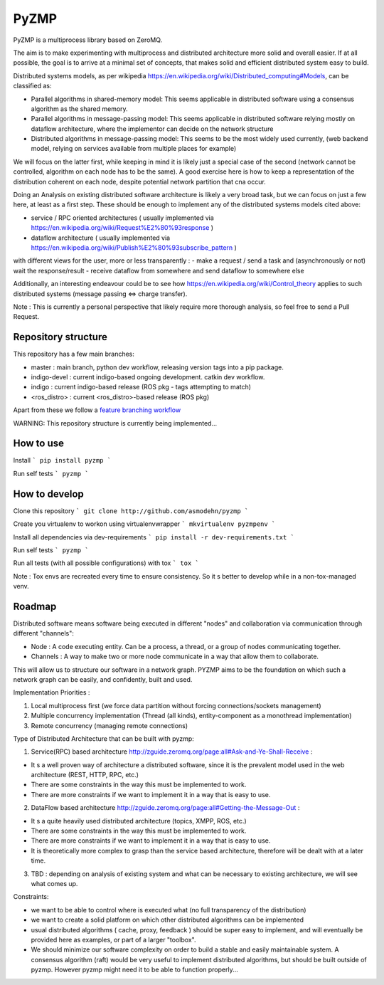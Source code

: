 PyZMP
=====
.. image:: https://travis-ci.org/asmodehn/pyzmp.svg?branch=master
    :target: https://travis-ci.org/asmodehn/pyzmp

.. image:: https://requires.io/github/asmodehn/pyzmp/requirements.svg?branch=master
     :target: https://requires.io/github/asmodehn/pyzmp/requirements/?branch=master
     :alt: Requirements Status

.. image:: https://landscape.io/github/asmodehn/pyzmp/master/landscape.svg?style=flat
   :target: https://landscape.io/github/asmodehn/pyzmp/master
   :alt: Code Health

.. image:: https://www.quantifiedcode.com/api/v1/project/6e2a3dc5e5b142e9b7db86d0dcf1be3c/badge.svg
  :target: https://www.quantifiedcode.com/app/project/6e2a3dc5e5b142e9b7db86d0dcf1be3c
  :alt: Code issues

PyZMP is a multiprocess library based on ZeroMQ.

The aim is to make experimenting with multiprocess and distributed architecture more solid and overall easier.
If at all possible, the goal is to arrive at a minimal set of concepts, that makes solid and efficient distributed system easy to build.

Distributed systems models, as per wikipedia https://en.wikipedia.org/wiki/Distributed_computing#Models, can be classified as:

- Parallel algorithms in shared-memory model: This seems applicable in distributed software using a consensus algorithm as the shared memory.
- Parallel algorithms in message-passing model: This seems applicable in distributed software relying mostly on dataflow architecture, where the implementor can decide on the network structure
- Distributed algorithms in message-passing model: This seems to be the most widely used currently, (web backend model, relying on services available from multiple places for example)

We will focus on the latter first, while keeping in mind it is likely just a special case of the second (network cannot be controlled, algorithm on each node has to be the same).
A good exercise here is how to keep a representation of the distribution coherent on each node, despite potential network partition that cna occur.

Doing an Analysis on existing distributed software architecture is likely a very broad task, but we can focus on just a few here, at least as a first step.
These should be enough to implement any of the distributed systems models cited above:

- service / RPC oriented architectures ( usually implemented via https://en.wikipedia.org/wiki/Request%E2%80%93response )
- dataflow architecture ( usually implemented via https://en.wikipedia.org/wiki/Publish%E2%80%93subscribe_pattern )

with different views for the user, more or less transparently :
- make a request / send a task and (asynchronously or not) wait the response/result
- receive dataflow from somewhere and send dataflow to somewhere else

Additionally, an interesting endeavour could be to see how https://en.wikipedia.org/wiki/Control_theory applies to such distributed systems (message passing <=> charge transfer).

Note : This is currently a personal perspective that likely require more thorough analysis, so feel free to send a Pull Request.


Repository structure
--------------------

This repository has a few main branches:

- master : main branch, python dev workflow, releasing version tags into a pip package.
- indigo-devel : current indigo-based ongoing development. catkin dev workflow.
- indigo : current indigo-based release (ROS pkg - tags attempting to match)
- <ros_distro> : current <ros_distro>-based release (ROS pkg)

Apart from these we follow a `feature branching workflow <https://www.atlassian.com/git/tutorials/comparing-workflows/feature-branch-workflow>`_

WARNING: This repository structure is currently being implemented...


How to use
----------

Install
```
pip install pyzmp
```

Run self tests
```
pyzmp
```

How to develop
--------------

Clone this repository
```
git clone http://github.com/asmodehn/pyzmp
```

Create you virtualenv to workon using virtualenvwrapper
```
mkvirtualenv pyzmpenv
```

Install all dependencies via dev-requirements
```
pip install -r dev-requirements.txt
```

Run self tests
```
pyzmp
```

Run all tests (with all possible configurations) with tox
```
tox
```

Note : Tox envs are recreated every time to ensure consistency.
So it s better to develop while in a non-tox-managed venv.

Roadmap
-------

Distributed software means software being executed in different "nodes" and collaboration via communication through different "channels":

- Node : A code executing entity. Can be a process, a thread, or a group of nodes communicating together.
- Channels : A way to make two or more node communicate in a way that allow them to collaborate.

This will allow us to structure our software in a network graph.
PYZMP aims to be the foundation on which such a network graph can be easily, and confidently, built and used.

Implementation Priorities :

1. Local multiprocess first (we force data partition without forcing connections/sockets management)
2. Multiple concurrency implementation (Thread (all kinds), entity-component as a monothread implementation)
3. Remote concurrency (managing remote connections)

Type of Distributed Architecture that can be built with pyzmp:

1) Service(RPC) based architecture http://zguide.zeromq.org/page:all#Ask-and-Ye-Shall-Receive :

- It s a well proven way of architecture a distributed software, since it is the prevalent model used in the web architecture (REST, HTTP, RPC, etc.)
- There are some constraints in the way this must be implemented to work.
- There are more constraints if we want to implement it in a way that is easy to use.

2) DataFlow based architecture http://zguide.zeromq.org/page:all#Getting-the-Message-Out :

- It s a quite heavily used distributed architecture (topics, XMPP, ROS, etc.)
- There are some constraints in the way this must be implemented to work.
- There are more constraints if we want to implement it in a way that is easy to use.
- It is theoretically more complex to grasp than the service based architecture, therefore will be dealt with at a later time.

3) TBD : depending on analysis of existing system and what can be necessary to existing architecture, we will see what comes up.


Constraints:

- we want to be able to control where is executed what (no full transparency of the distribution)
- we want to create a solid platform on which other distributed algorithms can be implemented
- usual distributed algorithms ( cache, proxy, feedback ) should be super easy to implement, and will eventually be provided here as examples, or part of a larger "toolbox".
- We should minimize our software complexity on order to build a stable and easily maintainable system. A consensus algorithm (raft) would be very useful to implement distributed algorithms, but should be built outside of pyzmp. However pyzmp might need it to be able to function properly...

